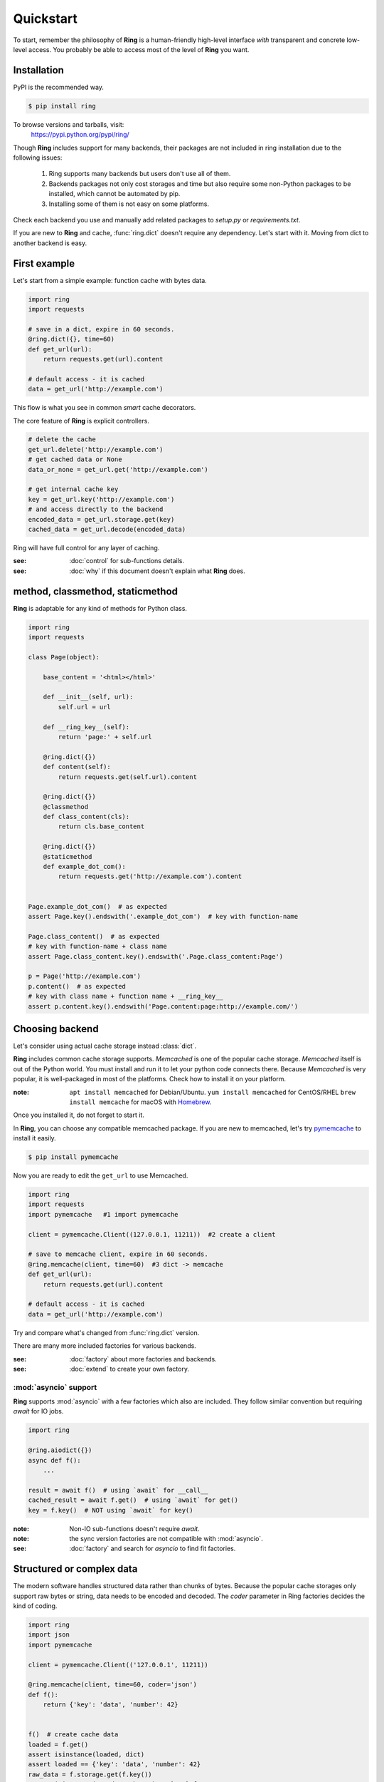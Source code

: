 Quickstart
==========

To start, remember the philosophy of **Ring** is a human-friendly high-level
interface *with* transparent and concrete low-level access. You probably be
able to access most of the level of **Ring** you want.


Installation
------------

PyPI is the recommended way.

.. sourcecode:: shell

    $ pip install ring

To browse versions and tarballs, visit:
    `<https://pypi.python.org/pypi/ring/>`_


Though **Ring** includes support for many backends, their packages are not
included in ring installation due to the following issues:

  #. Ring supports many backends but users don't use all of them.
  #. Backends packages not only cost storages and time but also require some
     non-Python packages to be installed, which cannot be automated by pip.
  #. Installing some of them is not easy on some platforms.

Check each backend you use and manually add related packages to `setup.py`
or `requirements.txt`.

If you are new to **Ring** and cache, :func:`ring.dict` doesn't
require any dependency. Let's start with it. Moving from dict to another
backend is easy.


First example
-------------

Let's start from a simple example: function cache with bytes data.

.. code-block:: python

    import ring
    import requests

    # save in a dict, expire in 60 seconds.
    @ring.dict({}, time=60)
    def get_url(url):
        return requests.get(url).content

    # default access - it is cached
    data = get_url('http://example.com')

This flow is what you see in common *smart* cache decorators.


The core feature of **Ring** is explicit controllers.

.. code-block:: python

    # delete the cache
    get_url.delete('http://example.com')
    # get cached data or None
    data_or_none = get_url.get('http://example.com')

    # get internal cache key
    key = get_url.key('http://example.com')
    # and access directly to the backend
    encoded_data = get_url.storage.get(key)
    cached_data = get_url.decode(encoded_data)


Ring will have full control for any layer of caching.

:see: :doc:`control` for sub-functions details.
:see: :doc:`why` if this document doesn't explain what **Ring** does.


method, classmethod, staticmethod
---------------------------------

**Ring** is adaptable for any kind of methods for Python class.

.. code-block:: python

    import ring
    import requests

    class Page(object):

        base_content = '<html></html>'

        def __init__(self, url):
            self.url = url

        def __ring_key__(self):
            return 'page:' + self.url

        @ring.dict({})
        def content(self):
            return requests.get(self.url).content

        @ring.dict({})
        @classmethod
        def class_content(cls):
            return cls.base_content

        @ring.dict({})
        @staticmethod
        def example_dot_com():
            return requests.get('http://example.com').content


    Page.example_dot_com()  # as expected
    assert Page.key().endswith('.example_dot_com')  # key with function-name

    Page.class_content()  # as expected
    # key with function-name + class name
    assert Page.class_content.key().endswith('.Page.class_content:Page')

    p = Page('http://example.com')
    p.content()  # as expected
    # key with class name + function name + __ring_key__
    assert p.content.key().endswith('Page.content:page:http://example.com/')


Choosing backend
----------------

Let's consider using actual cache storage instead :class:`dict`.

**Ring** includes common cache storage supports. `Memcached` is one of the
popular cache storage. `Memcached` itself is out of the Python world. You must
install and run it to let your python code connects there. Because `Memcached`
is very popular, it is well-packaged in most of the platforms. Check how to
install it on your platform.

:note: ``apt install memcached`` for Debian/Ubuntu. ``yum install memcached``
       for CentOS/RHEL ``brew install memcache`` for macOS with Homebrew_.

Once you installed it, do not forget to start it.

In **Ring**, you can choose any compatible memcached package. If you are new
to memcached, let's try pymemcache_ to install it easily.

.. sourcecode:: shell

    $ pip install pymemcache


Now you are ready to edit the ``get_url`` to use Memcached.

.. code-block:: python

    import ring
    import requests
    import pymemcache   #1 import pymemcache

    client = pymemcache.Client((127.0.0.1, 11211))  #2 create a client

    # save to memcache client, expire in 60 seconds.
    @ring.memcache(client, time=60)  #3 dict -> memcache
    def get_url(url):
        return requests.get(url).content

    # default access - it is cached
    data = get_url('http://example.com')


Try and compare what's changed from :func:`ring.dict` version.

There are many more included factories for various backends.

:see: :doc:`factory` about more factories and backends.
:see: :doc:`extend` to create your own factory.

.. _Homebrew: https://brew.sh/
.. _pymemcache: https://pypi.org/project/pymemcache/


:mod:`asyncio` support
~~~~~~~~~~~~~~~~~~~~~~

**Ring** supports :mod:`asyncio` with a few factories which also are included.
They follow similar convention but requiring `await` for IO jobs.

.. code-block:: python

    import ring

    @ring.aiodict({})
    async def f():
        ...

    result = await f()  # using `await` for __call__
    cached_result = await f.get()  # using `await` for get()
    key = f.key()  # NOT using `await` for key()


:note: Non-IO sub-functions doesn't require `await`.
:note: the sync version factories are not compatible with :mod:`asyncio`.

:see: :doc:`factory` and search for `asyncio` to find fit factories.


Structured or complex data
--------------------------

The modern software handles structured data rather than chunks of bytes.
Because the popular cache storages only support raw bytes or string, data
needs to be encoded and decoded. The `coder` parameter in Ring factories
decides the kind of coding.

.. code-block:: python

    import ring
    import json
    import pymemcache

    client = pymemcache.Client(('127.0.0.1', 11211))

    @ring.memcache(client, time=60, coder='json')
    def f():
        return {'key': 'data', 'number': 42}


    f()  # create cache data
    loaded = f.get()
    assert isinstance(loaded, dict)
    assert loaded == {'key': 'data', 'number': 42}
    raw_data = f.storage.get(f.key())
    assert isinstance(raw_data, bytes)  # `str` for py2
    assert raw_data == json.dumps({'key': 'data', 'number': 42})


:see: :doc:`coder` about more backends.
:see: :doc:`extend` to create and register your own coders.


Factory parameters
------------------

Ring factories share common parameters to control Ring objects' behavior.

- key_prefix
- coder
- ignorable_keys
- inferface
- storage_implementation

:see: :doc:`factory` for details.


Low-level access
----------------

Do you wonder how your data is encoded? Which key is referring your code? You
don't need to be suffered by looking inside of **Ring**.

.. code-block:: python

    import ring

    @ring.dict({})
    def f():
        ...

    key = f.key()  # retrieving the key
    raw_data = f.storage.get(key)  # getting raw data from storage


:see: :doc:`control` for more attributes.


Further documents
-----------------

:see: :doc:`why`
:see: :doc:`control`
:see: :doc:`ring` --- the full reference of **Ring**
